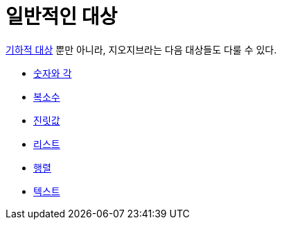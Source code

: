 = 일반적인 대상
:page-en: General_Objects
ifdef::env-github[:imagesdir: /ko/modules/ROOT/assets/images]

xref:/기하적_대상.adoc[기하적 대상] 뿐만 아니라, 지오지브라는 다음 대상들도 다룰 수 있다.

* xref:/숫자와_각.adoc[숫자와 각]
* xref:/복소수.adoc[복소수]
* xref:/진릿값.adoc[진릿값]
* xref:/리스트.adoc[리스트]
* xref:/행렬.adoc[행렬]
* xref:/텍스트.adoc[텍스트]
